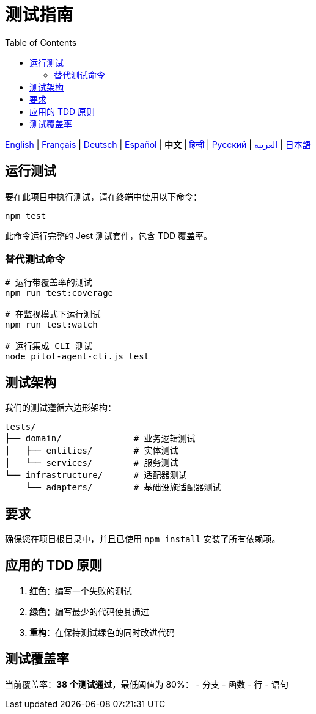= 测试指南
:toc:
:lang: zh

[.lead]
link:tests.adoc[English] | link:tests-fr.adoc[Français] | link:tests-de.adoc[Deutsch] | link:tests-es.adoc[Español] | *中文* | link:tests-hi.adoc[हिन्दी] | link:tests-ru.adoc[Русский] | link:tests-ar.adoc[العربية] | link:tests-ja.adoc[日本語]

== 运行测试

要在此项目中执行测试，请在终端中使用以下命令：

[source,shell]
----
npm test
----

此命令运行完整的 Jest 测试套件，包含 TDD 覆盖率。

=== 替代测试命令

[source,shell]
----
# 运行带覆盖率的测试
npm run test:coverage

# 在监视模式下运行测试
npm run test:watch

# 运行集成 CLI 测试
node pilot-agent-cli.js test
----

== 测试架构

我们的测试遵循六边形架构：

[source]
----
tests/
├── domain/              # 业务逻辑测试
│   ├── entities/        # 实体测试
│   └── services/        # 服务测试
└── infrastructure/      # 适配器测试
    └── adapters/        # 基础设施适配器测试
----

== 要求

确保您在项目根目录中，并且已使用 `npm install` 安装了所有依赖项。

== 应用的 TDD 原则

. **红色**：编写一个失败的测试
. **绿色**：编写最少的代码使其通过
. **重构**：在保持测试绿色的同时改进代码

== 测试覆盖率

当前覆盖率：**38 个测试通过**，最低阈值为 80%：
- 分支
- 函数
- 行
- 语句
